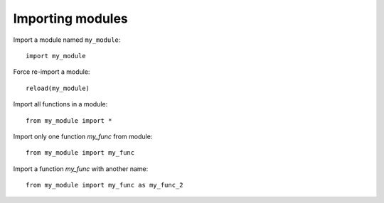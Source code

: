 =================
Importing modules
=================

Import a module named ``my_module``::

    import my_module

Force re-import a module::

    reload(my_module)

Import all functions in a module::

    from my_module import *

Import only one function `my_func` from module::

    from my_module import my_func

Import a function `my_func` with another name::

    from my_module import my_func as my_func_2

